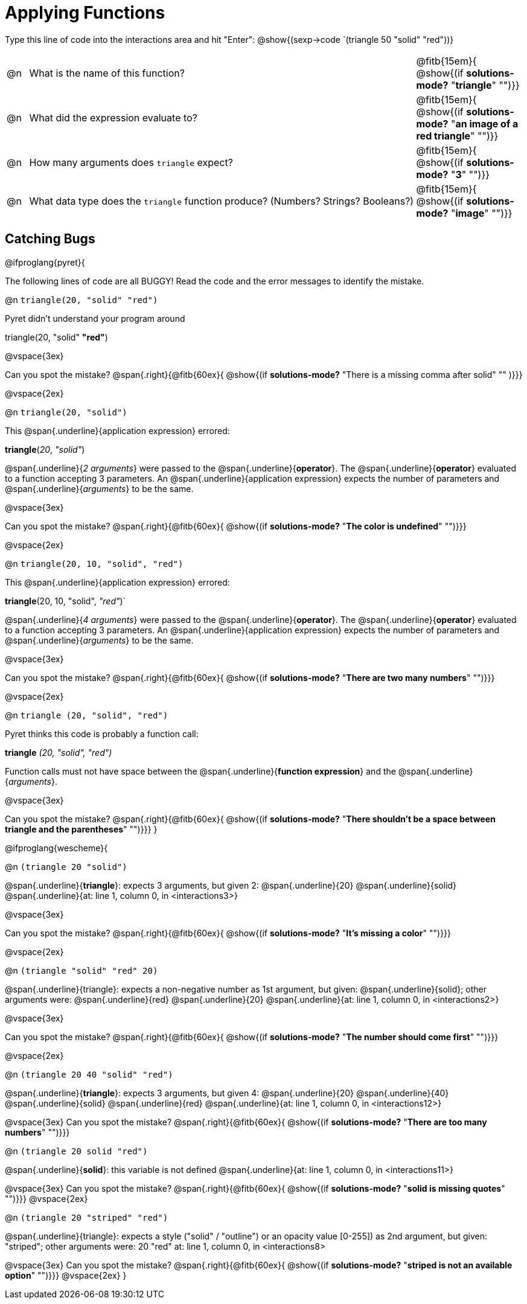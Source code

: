 = Applying Functions

Type this line of code into the interactions area and hit "Enter":  @show{(sexp->code `(triangle 50 "solid" "red"))}

[cols="1,18,5", frame="none"]
|===
|@n
| What is the name of this function?
| @fitb{15em}{ @show{(if *solutions-mode?* "*triangle*" "")}}

|@n
| What did the expression evaluate to?
| @fitb{15em}{ @show{(if *solutions-mode?* "*an image of a red triangle*" "")}}

|@n
| How many arguments does `triangle` expect?
| @fitb{15em}{ @show{(if *solutions-mode?* "*3*" "")}}

|@n
| What data type does the `triangle` function produce? (Numbers? Strings? Booleans?)
| @fitb{15em}{ @show{(if *solutions-mode?* "*image*" "")}}
|===

== Catching Bugs

// /////////////////////////////////////////////////////////////

@ifproglang{pyret}{

The following lines of code are all BUGGY! Read the code and the error messages to identify the mistake.

@n `triangle(20, "solid" "red")`

[.indentedpara]
--
Pyret didn't understand your program around

triangle(20, "solid" *"red"*)

--

@vspace{3ex}

Can you spot the mistake?				@span{.right}{@fitb{60ex}{ @show{(if *solutions-mode?* "There is a missing comma after solid" "" )}}}

@vspace{2ex}

@n `triangle(20, "solid")`

[.indentedpara]
--
This @span{.underline}{application expression} errored:

*triangle*(_20_, _"solid"_)

@span{.underline}{_2 arguments_} were passed to the @span{.underline}{*operator*}.
The @span{.underline}{*operator*} evaluated to a function accepting 3 parameters.
An @span{.underline}{application expression} expects the number of parameters and @span{.underline}{_arguments_} to be the same.
--

@vspace{3ex}

Can you spot the mistake?				@span{.right}{@fitb{60ex}{ @show{(if *solutions-mode?* "*The color is undefined*" "")}}}

@vspace{2ex}

@n `triangle(20, 10, "solid", "red")`

[.indentedpara]
--
This @span{.underline}{application expression} errored:

*triangle*(20, 10, "solid", _"red"_)`

@span{.underline}{_4 arguments_} were passed to the @span{.underline}{*operator*}.
The @span{.underline}{*operator*} evaluated to a function accepting 3 parameters.
An @span{.underline}{application expression} expects the number of parameters and @span{.underline}{_arguments_} to be the same.
--

@vspace{3ex}

Can you spot the mistake?				@span{.right}{@fitb{60ex}{ @show{(if *solutions-mode?* "*There are two many numbers*" "")}}}

@vspace{2ex}

@n `triangle (20, "solid", "red")`

[.indentedpara]
--
Pyret thinks this code is probably a function call:

*triangle* _(20, "solid", "red")_

Function calls must not have space between the @span{.underline}{*function expression*} and the @span{.underline}{_arguments_}.
--

@vspace{3ex}

Can you spot the mistake? 				@span{.right}{@fitb{60ex}{ @show{(if *solutions-mode?* "*There shouldn't be a space between triangle and the parentheses*" "")}}}
}

// /////////////////////////////////////////////////////////////////

@ifproglang{wescheme}{

@n `(triangle 20 "solid")`

[.indentedpara]
--
@span{.underline}{*triangle*}: expects 3 arguments, but given 2: @span{.underline}{20} @span{.underline}{solid}
@span{.underline}{at: line 1, column 0, in <interactions3>}
--

@vspace{3ex}

Can you spot the mistake?				@span{.right}{@fitb{60ex}{ @show{(if *solutions-mode?* "*It's missing a color*" "")}}}

@vspace{2ex}

@n `(triangle "solid" "red" 20)`

[.indentedpara]
--
@span{.underline}{triangle}: expects a non-negative number as 1st argument, but given: @span{.underline}{solid}; other arguments were: @span{.underline}{red} @span{.underline}{20}
@span{.underline}{at: line 1, column 0, in <interactions2>}
--
@vspace{3ex}

Can you spot the mistake?				@span{.right}{@fitb{60ex}{ @show{(if *solutions-mode?* "*The number should come first*" "")}}}

@vspace{2ex}

@n `(triangle 20 40 "solid" "red")`

[.indentedpara]
--
@span{.underline}{*triangle*}: expects 3 arguments, but given 4: @span{.underline}{20} @span{.underline}{40} @span{.underline}{solid} @span{.underline}{red}
@span{.underline}{at: line 1, column 0, in <interactions12>}
--
@vspace{3ex}
Can you spot the mistake?				@span{.right}{@fitb{60ex}{ @show{(if *solutions-mode?* "*There are too many numbers*" "")}}}

@n `(triangle 20 solid "red")`

[.indentedpara]
--
@span{.underline}{*solid*}: this variable is not defined
@span{.underline}{at: line 1, column 0, in <interactions11>}
--
@vspace{3ex}
Can you spot the mistake?				@span{.right}{@fitb{60ex}{ @show{(if *solutions-mode?* "*solid is  missing quotes*" "")}}}
@vspace{2ex}

@n `(triangle 20 "striped" "red")`

[.indentedpara]
--
@span{.underline}{triangle}: expects a style ("solid" / "outline") or an opacity value [0-255]) as 2nd argument, but given: "striped"; other arguments were: 20 "red"
at: line 1, column 0, in <interactions8>
--
@vspace{3ex}
Can you spot the mistake?				@span{.right}{@fitb{60ex}{ @show{(if *solutions-mode?* "*striped is not an available option*" "")}}}
@vspace{2ex}
}
